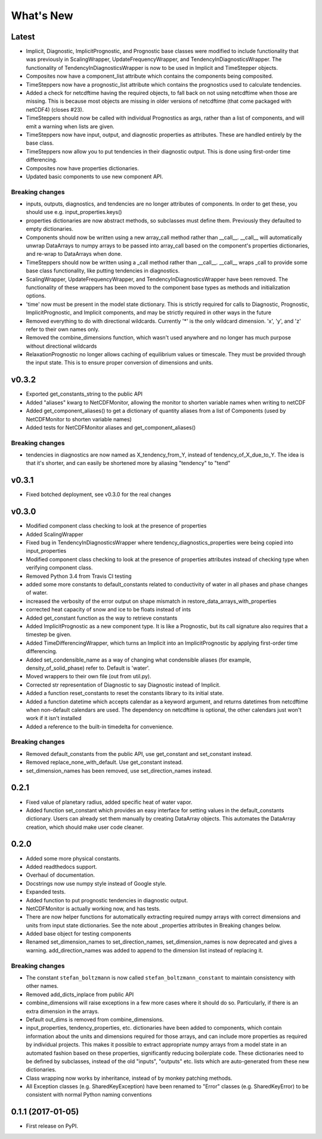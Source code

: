 ==========
What's New
==========

Latest
------

* Implicit, Diagnostic, ImplicitPrognostic, and Prognostic base classes were
  modified to include functionality that was previously in ScalingWrapper,
  UpdateFrequencyWrapper, and TendencyInDiagnosticsWrapper. The functionality of
  TendencyInDiagnosticsWrapper is now to be used in Implicit and TimeStepper objects.
* Composites now have a component_list attribute which contains the components being
  composited.
* TimeSteppers now have a prognostic_list attribute which contains the
  prognostics used to calculate tendencies.
* Added a check for netcdftime having the required objects, to fall back on not
  using netcdftime when those are missing. This is because most objects are missing in
  older versions of netcdftime (that come packaged with netCDF4) (closes #23).
* TimeSteppers should now be called with individual Prognostics as args, rather
  than a list of components, and will emit a warning when lists are given.
* TimeSteppers now have input, output, and diagnostic properties as attributes.
  These are handled entirely by the base class.
* TimeSteppers now allow you to put tendencies in their diagnostic output. This
  is done using first-order time differencing.
* Composites now have properties dictionaries.
* Updated basic components to use new component API.

Breaking changes
~~~~~~~~~~~~~~~~

* inputs, outputs, diagnostics, and tendencies are no longer attributes of components.
  In order to get these, you should use e.g. input_properties.keys()
* properties dictionaries are now abstract methods, so subclasses must define them.
  Previously they defaulted to empty dictionaries.
* Components should now be written using a new array_call method rather than __call__.
  __call__ will automatically unwrap DataArrays to numpy arrays to be passed into
  array_call based on the component's properties dictionaries, and re-wrap to
  DataArrays when done.
* TimeSteppers should now be written using a _call method rather than __call__.
  __call__ wraps _call to provide some base class functionality, like putting
  tendencies in diagnostics.
* ScalingWrapper, UpdateFrequencyWrapper, and TendencyInDiagnosticsWrapper
  have been removed. The functionality of these wrappers has been moved to the
  component base types as methods and initialization options.
* 'time' now must be present in the model state dictionary. This is strictly required
  for calls to Diagnostic, Prognostic, ImplicitPrognostic, and Implicit components,
  and may be strictly required in other ways in the future
* Removed everything to do with directional wildcards. Currently '*' is the
  only wildcard dimension. 'x', 'y', and 'z' refer to their own names only.
* Removed the combine_dimensions function, which wasn't used anywhere and no
  longer has much purpose without directional wildcards
* RelaxationPrognostic no longer allows caching of equilibrium values or
  timescale. They must be provided through the input state. This is to ensure
  proper conversion of dimensions and units.

v0.3.2
------

* Exported get_constants_string to the public API
* Added "aliases" kwarg to NetCDFMonitor, allowing the monitor to shorten
  variable names when writing to netCDF
* Added get_component_aliases() to get a dictionary of quantity aliases from
  a list of Components (used by NetCDFMonitor to shorten variable
  names)
* Added tests for NetCDFMonitor aliases and get_component_aliases()

Breaking changes
~~~~~~~~~~~~~~~~
* tendencies in diagnostics are now named as X_tendency_from_Y, instead of
  tendency_of_X_due_to_Y. The idea is that it's shorter, and can easily be
  shortened more by aliasing "tendency" to "tend"

v0.3.1
------

* Fixed botched deployment, see v0.3.0 for the real changes

v0.3.0
------

* Modified component class checking to look at the presence of properties
* Added ScalingWrapper
* Fixed bug in TendencyInDiagnosticsWrapper where tendency_diagnostics_properties were
  being copied into input_properties
* Modified component class checking to look at the presence of properties
  attributes instead of checking type when verifying component class.
* Removed Python 3.4 from Travis CI testing
* added some more constants to default_constants related to conductivity of
  water in all phases and phase changes of water.
* increased the verbosity of the error output on shape mismatch in
  restore_data_arrays_with_properties
* corrected heat capacity of snow and ice to be floats instead of ints
* Added get_constant function as the way to retrieve constants
* Added ImplicitPrognostic as a new component type. It is like a Prognostic,
  but its call signature also requires that a timestep be given.
* Added TimeDifferencingWrapper, which turns an Implicit into an
  ImplicitPrognostic by applying first-order time differencing.
* Added set_condensible_name as a way of changing what condensible aliases
  (for example, density_of_solid_phase) refer to. Default is 'water'.
* Moved wrappers to their own file (out from util.py).
* Corrected str representation of Diagnostic to say Diagnostic instead of
  Implicit.
* Added a function reset_constants to reset the constants library to its
  initial state.
* Added a function datetime which accepts calendar as a keyword argument, and
  returns datetimes from netcdftime when non-default calendars are used. The
  dependency on netcdftime is optional, the other calendars just won't work if
  it isn't installed
* Added a reference to the built-in timedelta for convenience.

Breaking changes
~~~~~~~~~~~~~~~~

* Removed default_constants from the public API, use get_constant and
  set_constant instead.
* Removed replace_none_with_default. Use get_constant instead.
* set_dimension_names has been removed, use set_direction_names instead.

0.2.1
-----

* Fixed value of planetary radius, added specific heat of water vapor.
* Added function set_constant which provides an easy interface for setting
  values in the default_constants dictionary. Users can already set them
  manually by creating DataArray objects. This automates the DataArray
  creation, which should make user code cleaner.

0.2.0
-----

* Added some more physical constants.
* Added readthedocs support.
* Overhaul of documentation.
* Docstrings now use numpy style instead of Google style.
* Expanded tests.
* Added function to put prognostic tendencies in diagnostic output.
* NetCDFMonitor is actually working now, and has tests.
* There are now helper functions for automatically extracting required numpy
  arrays with correct dimensions and units from input state dictionaries. See
  the note about _properties attributes in Breaking changes below.
* Added base object for testing components
* Renamed set_dimension_names to set_direction_names, set_dimension_names is
  now deprecated and gives a warning. add_direction_names was added to append
  to the dimension list instead of replacing it.

Breaking changes
~~~~~~~~~~~~~~~~

* The constant ``stefan_boltzmann`` is now called ``stefan_boltzmann_constant``
  to maintain consistency with other names.
* Removed add_dicts_inplace from public API
* combine_dimensions will raise exceptions in a few more cases where it should
  do so. Particularly, if there is an extra dimension in the arrays.
* Default out_dims is removed from combine_dimensions.
* input_properties, tendency_properties, etc. dictionaries have been added to
  components, which contain information
  about the units and dimensions required for those arrays, and can include
  more properties as required by individual projects. This makes it possible
  to extract appropriate numpy arrays from a model state in an automated
  fashion based on these properties, significantly reducing boilerplate code.
  These dictionaries need to be defined by subclasses, instead of the old
  "inputs", "outputs" etc. lists which are auto-generated from these new
  dictionaries.
* Class wrapping now works by inheritance, instead of by monkey patching methods.
* All Exception classes (e.g. SharedKeyException) have been renamed to "Error"
  classes (e.g. SharedKeyError) to be consistent with normal Python naming
  conventions

0.1.1 (2017-01-05)
------------------

* First release on PyPI.
